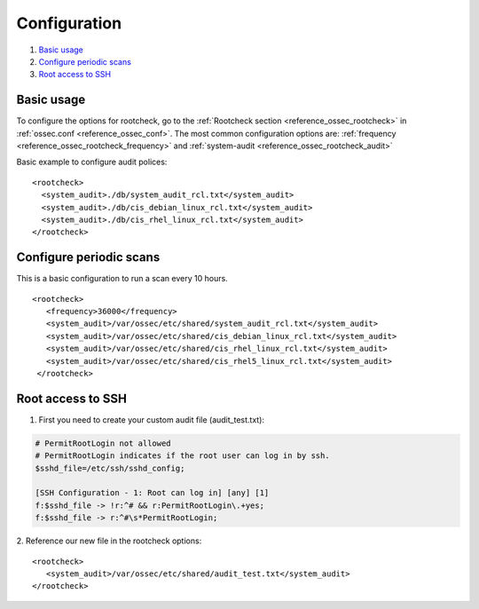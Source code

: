 .. Copyright (C) 2020 Wazuh, Inc.

Configuration
=============

#. `Basic usage`_
#. `Configure periodic scans`_
#. `Root access to SSH`_

Basic usage
-----------

To configure the options for rootcheck, go to the :ref:`Rootcheck section <reference_ossec_rootcheck>` in :ref:`ossec.conf <reference_ossec_conf>`. The most common configuration options are: :ref:`frequency <reference_ossec_rootcheck_frequency>` and :ref:`system-audit <reference_ossec_rootcheck_audit>`

Basic example to configure audit polices:

::

  <rootcheck>
    <system_audit>./db/system_audit_rcl.txt</system_audit>
    <system_audit>./db/cis_debian_linux_rcl.txt</system_audit>
    <system_audit>./db/cis_rhel_linux_rcl.txt</system_audit>
  </rootcheck>

Configure periodic scans
------------------------

This is a basic configuration to run a scan every 10 hours.

::

 <rootcheck>
    <frequency>36000</frequency>
    <system_audit>/var/ossec/etc/shared/system_audit_rcl.txt</system_audit>
    <system_audit>/var/ossec/etc/shared/cis_debian_linux_rcl.txt</system_audit>
    <system_audit>/var/ossec/etc/shared/cis_rhel_linux_rcl.txt</system_audit>
    <system_audit>/var/ossec/etc/shared/cis_rhel5_linux_rcl.txt</system_audit>
  </rootcheck>


.. _how_to_rootcheck_ssh:

Root access to SSH
------------------

1. First you need to create your custom audit file (audit_test.txt):

.. code-block:: pkgconfig

  # PermitRootLogin not allowed
  # PermitRootLogin indicates if the root user can log in by ssh.
  $sshd_file=/etc/ssh/sshd_config;

  [SSH Configuration - 1: Root can log in] [any] [1]
  f:$sshd_file -> !r:^# && r:PermitRootLogin\.+yes;
  f:$sshd_file -> r:^#\s*PermitRootLogin;

2. Reference our new file in the rootcheck options:
::

   <rootcheck>
      <system_audit>/var/ossec/etc/shared/audit_test.txt</system_audit>
   </rootcheck>
